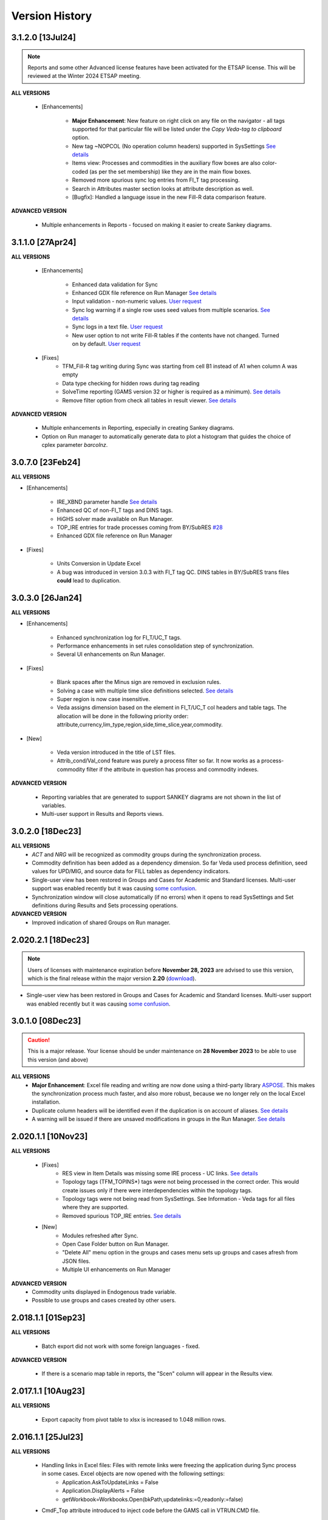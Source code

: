 ################
Version History
################

3.1.2.0 [13Jul24]
^^^^^^^^^^^^^^^^^

.. note::
    Reports and some other Advanced license features have been activated for the ETSAP license. This will be reviewed at the Winter 2024 ETSAP meeting.


**ALL VERSIONS**

    * [Enhancements]

        * **Major Enhancement**: New feature on right click on any file on the navigator - all tags supported for that particular file will be listed under the `Copy Veda-tag to clipboard` option.
        * New tag ~NOPCOL (No operation column headers) supported in SysSettings `See details <https://forum.kanors-emr.org/showthread.php?tid=1364&pid=7484>`_
        * Items view: Processes and commodities in the auxiliary flow boxes are also color-coded (as per the set membership) like they are in the main flow boxes.
        * Removed more spurious sync log entries from FI_T tag processing.
        * Search in Attributes master section looks at attribute description as well.
        * [Bugfix]: Handled a language issue in the new Fill-R data comparison feature.

**ADVANCED VERSION**

    * Multiple enhancements in Reports - focused on making it easier to create Sankey diagrams.


3.1.1.0 [27Apr24]
^^^^^^^^^^^^^^^^^

**ALL VERSIONS**

    * [Enhancements]

        * Enhanced data validation for Sync
        * Enhanced GDX file reference on Run Manager `See details <https://veda-documentation.readthedocs.io/en/latest/pages/Run%20Manager.html#managing-gdx-files>`_
        * Input validation - non-numeric values. `User request <https://github.com/kanors-emr/Veda2.0-Installation/issues/35>`_
        * Sync log warning if a single row uses seed values from multiple scenarios. `See details <https://forum.kanors-emr.org/showthread.php?tid=1377&pid=7380#pid7380>`_
        * Sync logs in a text file.  `User request <https://github.com/kanors-emr/Veda2.0-Installation/issues/39>`_
        * New user option to not write Fill-R tables if the contents have not changed. Turned on by default. `User request <https://github.com/kanors-emr/Veda2.0-Installation/issues/37>`_

    * [Fixes]
        * TFM_Fill-R tag writing during Sync was starting from cell B1 instead of A1 when column A was empty
        * Data type checking for hidden rows during tag reading
        * SolveTime reporting (GAMS version 32 or higher is required as a minimum).  `See details <https://github.com/kanors-emr/Veda2.0-Installation/issues/33>`_
        * Remove filter option from check all tables in result viewer.  `See details <https://github.com/kanors-emr/Veda2.0-Installation/issues/40>`_

**ADVANCED VERSION**

    * Multiple enhancements in Reporting, especially in creating Sankey diagrams.
    * Option on Run manager to automatically generate data to plot a histogram that guides the choice of cplex parameter `barcolnz`.


3.0.7.0 [23Feb24]
^^^^^^^^^^^^^^^^^

**ALL VERSIONS**

* [Enhancements]

    * IRE_XBND parameter handle `See details <https://forum.kanors-emr.org/showthread.php?tid=1348&pid=7171>`_
    * Enhanced QC of non-FI_T tags and DINS tags.
    * HiGHS solver made available on Run Manager.
    * TOP_IRE entries for trade processes coming from BY/SubRES `#28 <https://github.com/kanors-emr/Veda2.0-Installation/issues/28>`_
    * Enhanced GDX file reference on Run Manager

* [Fixes]

    * Units Conversion in Update Excel
    * A bug was introduced in version 3.0.3 with FI_T tag QC. DINS tables in BY/SubRES trans files **could** lead to duplication.


3.0.3.0 [26Jan24]
^^^^^^^^^^^^^^^^^

**ALL VERSIONS**

* [Enhancements]

    * Enhanced synchronization log for FI_T/UC_T tags.
    * Performance enhancements in set rules consolidation step of synchronization.
    * Several UI enhancements on Run Manager.

* [Fixes]

    * Blank spaces after the Minus sign are removed in exclusion rules.
    * Solving a case with multiple time slice definitions selected. `See details <https://github.com/kanors-emr/Veda2.0-Installation/issues/29>`_
    * Super region is now case insensitive.
    * Veda assigns dimension based on the element in FI_T/UC_T col headers and table tags. The allocation will be done in the following priority order: attribute,currency,lim_type,region,side,time_slice,year,commodity.

* [New]

    *  Veda version introduced in the title of LST files.
    *  Attrib_cond/Val_cond feature was purely a process filter so far. It now works as a process-commodity filter if the attribute in question has process and commodity indexes.

**ADVANCED VERSION**

    * Reporting variables that are generated to support SANKEY diagrams are not shown in the list of variables.
    * Multi-user support in Results and Reports views.

3.0.2.0 [18Dec23]
^^^^^^^^^^^^^^^^^

**ALL VERSIONS**
    * `ACT` and `NRG` will be recognized as commodity groups during the synchronization process.
    * Commodity definition has been added as a dependency dimension. So far Veda used process definition, seed values for UPD/MIG, and source data for FILL tables as dependency indicators.
    * Single-user view has been restored in Groups and Cases for Academic and Standard licenses. Multi-user support was enabled recently but it was causing `some confusion <https://github.com/kanors-emr/Veda2.0-Installation/issues/23>`_.
    * Synchronization window will close automatically (if no errors) when it opens to read SysSettings and Set definitions during Results and Sets processing operations.


**ADVANCED VERSION**
    * Improved indication of shared Groups on Run manager.

2.020.2.1 [18Dec23]
^^^^^^^^^^^^^^^^^

.. note::
    Users of licenses with maintenance expiration before **November 28, 2023** are advised to use this version, which is the final release within the major version **2.20** (`download <https://github.com/kanors-emr/Veda2.0-Installation/releases/tag/v2.20.2.1>`_).

    
* Single-user view has been restored in Groups and Cases for Academic and Standard licenses. Multi-user support was enabled recently but it was causing `some confusion <https://github.com/kanors-emr/Veda2.0-Installation/issues/23>`_.


3.0.1.0 [08Dec23]
^^^^^^^^^^^^^^^^^

.. caution::
    This is a major release. Your license should be under maintenance on **28 November 2023** to be able to use this version (and above)


**ALL VERSIONS**
    * **Major Enhancement**: Excel file reading and writing are now done using a third-party library `ASPOSE <https://products.aspose.com/cells/>`_. This makes the synchronization process much faster, and also more robust, because we no longer rely on the local Excel installation.
    * Duplicate column headers will be identified even if the duplication is on account of aliases. `See details <https://github.com/kanors-emr/Veda2.0-Installation/issues/11>`_
    * A warning will be issued if there are unsaved modifications in groups in the Run Manager. `See details <https://github.com/kanors-emr/Veda2.0-Installation/issues/17>`_

2.020.1.1 [10Nov23]
^^^^^^^^^^^^^^^^^^^

**ALL VERSIONS**

    * [Fixes] 
        * RES view in Item Details was missing some IRE process - UC links. `See details <https://github.com/kanors-emr/Veda2.0-Installation/issues/20>`_
        * Topology tags (TFM_TOPINS*) tags were not being processed in the correct order. This would create issues only if there were interdependencies within the topology tags.
        * Topology tags were not being read from SysSettings. See Information - Veda tags for all files where they are supported.
        * Removed spurious TOP_IRE entries. `See details <https://forum.kanors-emr.org/showthread.php?tid=1310>`_

    * [New] 
        *  Modules refreshed after Sync.
        *  Open Case Folder button on Run Manager.
        *  "Delete All" menu option in the groups and cases menu sets up groups and cases afresh from JSON files.
        *  Multiple UI enhancements on Run Manager

**ADVANCED VERSION**
        *  Commodity units displayed in Endogenous trade variable.
        *  Possible to use groups and cases created by other users.


2.018.1.1 [01Sep23]
^^^^^^^^^^^^^^^^^^^

**ALL VERSIONS**

    * Batch export did not work with some foreign languages - fixed.

**ADVANCED VERSION**

    * If there is a scenario map table in reports, the "Scen" column will appear in the Results view.

2.017.1.1 [10Aug23]
^^^^^^^^^^^^^^^^^^^

**ALL VERSIONS**

    * Export capacity from pivot table to xlsx is increased to 1.048 million rows.

2.016.1.1 [25Jul23]
^^^^^^^^^^^^^^^^^^^

**ALL VERSIONS**

    * Handling links in Excel files: Files with remote links were freezing the application during Sync process in some cases. Excel objects are now opened with the following settings:
        * Application.AskToUpdateLinks = False
        * Application.DisplayAlerts = False
        * getWorkbook=Workbooks.Open(bkPath,updatelinks:=0,readonly:=false)
    * CmdF_Top attribute introduced to inject code before the GAMS call in VTRUN.CMD file.

2.015.1.1 [14Jul23]
^^^^^^^^^^^^^^^^^^^

**ALL VERSIONS**

    * GAMS Engine: Users can specify namespace and model under GAMS Engine settings (Case Manager). This will enable users to use their own GAMS Engine account to launch runs in the cloud.
    * Attribute master: Interpolation option indication (green color) has been removed. Complete information on default I/E option is available in the table at the bottom of that form.
    * Case Manager: Select all option for saved cases.
    * Pop-ups will appear on the same screen as the application (when using multiple screens).

2.014.1.1 [08Jul23]
^^^^^^^^^^^^^^^^^^^

**ALL VERSIONS**

    * VA update: Process/commodity lists are shown on VA - as per the process/commodity filters.
    * Variables $case_name and $vd_file_name introduced in the VTRUN.CMD file, which can help automatic post-processing routines.
    * Display issues with 4k monitors and higher zoom levels have been fixed.
    * DD writing has been revamped. There is no change in the output but large models will see significant performance improvement.
    * Veda2.0 has two very powerful features for managing sets - Sets Browser and Sets Editor. They have been moved from the Tools section to a new module - Sets, hoping that visibility will make more users take advantage of this feature.

2.011.1.1 [27May23]
^^^^^^^^^^^^^^^^^^^

**ALL VERSIONS**

    * [Debug] update excel was writing only two decimals.
    * **Veda Assistant: Create Tag button on Information - Veda and TIMES parameters screen. We will call this VA**
    * Context menu on lists in Items View: You can copy items to clipboard from lists in Items View.
    * GDXDiff cleanup: GDX import - a legacy menu item has been removed. GDX and Model diff data is deleted when the application is launched.

2.010.1.7 [07May23]
^^^^^^^^^^^^^^^^^^^

**ALL VERSIONS**

    * [Debug] Default PCG allocation was wrong for some processes if parameter declarations triggered the creation of a single-commodity CG. Here is the streamlined logic:
        * PRC_PCG declaration via SysSettings has the highest priority.
        * PCG declaration via the primary_cg col of ~FI_Process has the second priority.
        * Veda default PCG will be used only if no declarations are found from the above sources.
        * If a parameter declaration triggers the creation of a single-member CG, which is also the commodity that Veda has identified as the default primary commodity, then the CG will be used (instead of the commodity) as PCG - ONLY FOR DMD processes.


2.010.1.4 [24Apr23]
^^^^^^^^^^^^^^^^^^^

**ALL VERSIONS**

    * [Debug] Enabling the CMD file edit parameters: CmdF_GAMS, CmdF_Title, and CmdF_bot.
        * **Note that these attributes will not be available under Veda online**.


2.010.1.1 [17Mar23]
^^^^^^^^^^^^^^^^^^^

**ALL VERSIONS**

    * [Debug] Tag time export from the Sync feedback form
    * Support new TIMES feature: Logit Market Share Allocation
    * The message "Selected files do not contain any Tag(s) which can be read with veda" has been suppressed
    * Information - Model - NSV Candidates: No-seed-value scenarios can be converted to Scen_NSV* directly via the UI
    * Sync performance improvement for large INS tables
    * PostgreSQL Server upgraded to version 14.6
    * Direct access to LST files for cases after run completion - in the Logs panel on Run Manager
    * Handled quotation marks in GAMS statements declared via RF/SFCMd tags
    * Support attribute PRC_GMAP

2.005.1.2 [21Oct22]
^^^^^^^^^^^^^^^^^^^

**ALL VERSIONS**

    * Bugfix: Submitting runs to GAMS Engine works again

2.005.1.1 [11Oct22]
^^^^^^^^^^^^^^^^^^^

**ALL VERSIONS**

    * New TIMES attribute NCAP_AFSX supported.
    * Bugfix: Parallel processing of SubRES files used to create deadlocks.
    * Sync performance enhancement (re-imports).

2.004.1.1 [11Sep22]
^^^^^^^^^^^^^^^^^^^

**ALL VERSIONS**

    * **Upgrade to PostgreSQL version 13**
    * **Retaining VD files is optional now.** `Details <https://veda-documentation.readthedocs.io/en/latest/pages/Run%20Manager.html#managing-output-files>`_ .
    * License key activations accessible directly via Help - License operations menu.
    * Several UI cleanups and enhancements.

**ADVANCED VERSION**
    * **Aggregation facility in Reports**

2.000.0.1 [24Jun22]
^^^^^^^^^^^^^^^^^^^

**ALL VERSIONS**

    * **Layout master functionality in pivot grids. See the new button to the left of Excel Export icon. This will be particularly useful in Reports**
    * Some topology defaults have been changed to Input in the FI_T tag. See Information - Veda parameters for details.
    * "Copy <element>" option available on right-click in the index areas of pivot grid.

**ADVANCED VERSION**
    * **Ratios of variables can be computed**
    * **Improved way to include exogenous data, like history or results from other models, in reports.**

1.253.1.1 [11Apr22]
^^^^^^^^^^^^^^^^^^^

**ALL VERSIONS**

    * **PostgreSQL Server updated to 13 (from 10.20)**
    * **~TimeSlices table is supported in regular scenario files**
    * View name and units information is included when copying from pivot grid to clipboard
    * Information - Veda tags has information on more tags

**ADVANCED VERSION**
    * **process and commodity map tables support all filters available in TFM tables (only name was available earlier)**
    * Significant improvement in Reports processing efficiency when working with a large number of scenarios

1.251.1.1 [05Mar22]
^^^^^^^^^^^^^^^^^^^

**ALL VERSIONS**

    * **PostgreSQL Server updated to 10.20 (from 10.16)**
    * **Table master functionality has been added to Results and Reports**
    * Date/time stamp added to Excel export from Items lists
    * Deleted items view improved and moved to Information - Model menu (from Tools)
    * A group named all_<Parametric scenario name> is created automatically for each parametric scenario
    * Items view - Commodity: Right-click on processes will point to the topology declaration

1.248.1.1 [07Feb22]
^^^^^^^^^^^^^^^^^^^

**ALL VERSIONS**

    * [Bugfix] Items list view was not loading

1.248.1.1 [05Feb22]
^^^^^^^^^^^^^^^^^^^

**ALL VERSIONS**

    * [Bugfix] GDXDiff records had stopped showing up in Browse after multiple tabs were allowed
    * UC_ATTR is now displayed in the Browse data grid
    * The following indexes are written in DD files without quotation marks: group, import_export, in_out, lim_type, name, parent, peak_time_slice, side, sow, stage, time_slice, time_slice_level, time_slice2, year, year2
    * Handling the case where UC names appear in multiple case formats (used to result in $172)
    * Parametric scenario group <Parscen name>_all is created automatically
    * Topology check can be disabled in UC_T with "No" in top_check column
    * ExRES can now be launched from pivot grid even when display type is different from "code only"
    * Parameters deleted during Quality checks is reported in the Sync log and under Tools - Delete logs menu

**ADVANCED VERSION**
    * **New feature - ModelDiff in Browse module: Another model can be selected and differences with the active model can be identified. It is like GDXDiff, but it works across models rather than cases. It can be very useful to see differences by data file when merging different versions of a model.**

1.247.1.3 [23Dec21]
^^^^^^^^^^^^^^^^^^^

**ALL VERSIONS**

    * [Bugfix] Export functionality from pivot grids was not working on some machines.

1.247 [15Dec21]
^^^^^^^^^^^^^^^

**ALL VERSIONS**

    * QA_Check log file will open automatically after the run if it reports "FATAL ERROR" or "INVALID PARAMETER".
    * Option to Compact Database under Tools menu.
    * Batch runs are launched in the order in which they appear in the list on Run Manager.
    * [Bugfix] DD files are written for one case at a time when Max Runs < 2.
    * When Restart Option is active in Run Manager, Region and period selections are dumped in a file <casename>_input_data.JSON.

**ADVANCED VERSION**
    * Reporting: WAttribute col in TS_Defs table can be used to compute dynamic weighted averages. See example in `Veda Adv Demo <https://github.com/kanors-emr/Model_Demo_Adv_Veda.git>`_.

1.244 [04Nov21]
^^^^^^^^^^^^^^^

**ALL VERSIONS**

    * Menu layout enhanced for convenience in Results module.

243 [25Oct21]
^^^^^^^^^^^^^

**ALL VERSIONS**

    * [Bugfix] User-defined sets were not available for processing if only BY_Trans was synchronized.
    * Several UI enhancements.

**ADVANCED VERSION**
    * Reporting: timeslice_map (like process_map and commodity_map) can be used create timeslice aggregations. For example, months and hours can be different dimensions.

242 [27Sep21]
^^^^^^^^^^^^^

**ALL VERSIONS**

    * [BugFix] related to lower case in Super-region name; introduced in version 241.

241 [25Sep21]
^^^^^^^^^^^^^

**ALL VERSIONS**

    * Any Base/SubRES import triggers Demand processing.
    * Runmanager: Scenario group refresh button appears on reordering cases (it used to appear only when on change of selections).
    * [Bugfix] Group delete in Case Manager.
    * Possible to import VD files without VDE/S/T (via Tools menu).
    * Control on sort order of views in Results and Reports.
    * Added search in all dropdown lists.
    * "Help" tab added in Veda menu.
    * User-defined CG will be usable in the commodity columns of Veda tables.
    * Process and commodity filters can be used in table tags. For example, ~TFM_INS: CSET_SET=DEM.
    * TSLVL and SIDE forced to be upper case.
    * UC_ATTR displayed under Items Detail of UC; also on mouseover (along with description) in Browse.

**ACADEMIC/STANDARD/ADVANCED**
    * **BrowseForm: multiple pivot tabs can be opened, like in Results. Use the "Add Pivot" button.**

**ADVANCED VERSION**
    * Several enhancements in Reports processing.

239 [23Aug21]
^^^^^^^^^^^^^

**ALL VERSIONS**

    * **Reports functionality will be available under all license types till 31 Dec 21.**
    * If a run fails for any reason, then the contents of command window will be displayed in a text file automatically.
    * Leading and trailing spaces will be removed each cell at the time of reading from Excel.
    * Excel export format improved.
    * Reporting of duplicate declarations improved (Information >> Model >> Manage Duplicates)

238 [07Aug21]
^^^^^^^^^^^^^

**ALL VERSIONS**

    * **Items detail view uses colors to indicate set membership and an icon to identify the PCG**
    * Mouseover in pivot grids displays numbers with full precision

**ADVANCED VERSION**

    * `Reports <https://veda-documentation.readthedocs.io/en/latest/pages/Reports.html>`_ section has been added in Veda documentation
    * TS_Defs tag supports fields "show_me" and "discard" to give more control over aggregations

237 [23Jul21]
^^^^^^^^^^^^^

**ALL VERSIONS**

    * Debug: Batch sync had stopped working in the previous version

**ADVANCED VERSION**

    * Major efficiency improvement in reports processing
    * Additional dimensions don't need the source dimensions in "group by" anymore

236 [17Jul21]
^^^^^^^^^^^^^

**ALL VERSIONS**

    * Debug: it was not possible to drag a case to the first position in Run Manager
    * Debug: unselecting SubRES was throwing an error during DD writing in some cases
    * Debug: Excel export from pivot grid was rounding numbers to two decimals
    * MaxRuns will apply to parametric scenarios as well
    * Localhost version uses port 65001 - will be easier to work on machines that have a non-Veda PostgreSQL installation
    * Date modified (instead of created) shown on VD file import form
    * GAMS engine credentials can be declared under user options

**ADVANCED VERSION**

    * perCapita and perGDP reporting

234 [26Jun21]
^^^^^^^^^^^^^

**ALL VERSIONS**

    * Several UI updates
    * A button on the top of pivot grids (in the center) to make pivot grids full screen on all forms where they appear
    * Absolute negative values can be declared prefixed with "~" in UPD/MIG tables.
        * Use case: ACT_BND FX can have ~-1 in the Interpolation options MIG table in SysSettings
    * Commodities selected for Browse will be searched in all commodity and commodity_group fields

**ADVANCED VERSION**

    * Report browser enhancements

233 [07Jun21]
^^^^^^^^^^^^^

**ALL VERSIONS**

    * Several UI updates; smoother loading of Navigator
    * Smart filter box color changed to dull orange - throughout the application
    * Excel export formatting improvement
    * GDXDiff imports files when Diff is requested and works much faster
        * No need to import GDX files via Tools menu
    * Added support for the following TIMES attributes: ACT_FLO, CM_GHGMAP, NCAP_BPME, NCAP_CDME, NCAP_CEH, NCAP_CLAG, NCAP_ISPCT, RCAP_BLK

**ADVANCED VERSION**
    * Report creation process smoother

231 [17Apr21]
^^^^^^^^^^^^^

**ALL VERSIONS**

    * Several UI updates on Start page and run mananger
    * Bulk CSV export faster
    * Debug: GAMS instructions were not being written to RUN and DD files
    * More layout changes are being saved in Appdata folder
    * Item Details in context menu along with ExRes
    * Parametric scenarios not imported in batch sync
    * Application reopens the modules that were open at the time of closing
    * Any GDX file can be used in reference section (only those produced on the current machine were usable earlier)
    * Tools menu - option added to open the folder with application error logs

**ADVANCED VERSION**
    * **Major update in default layout of Reports**

230 [31Mar21]
^^^^^^^^^^^^^

**ALL VERSIONS**

    * In pivot grids, elements are displayed for dimensions that are in the aggregated section, and have single items.
    * **Batch SYNC option available on Start page**
    * **Backup and Restore state options added in Model menu**
    * **Default layout settings enhanced (further) for pivot grids in all modules**

227 [12Mar21]
^^^^^^^^^^^^^

**ALL VERSIONS**

    * Default layout settings enhanced for pivot grids in all modules
    * Layouts can be saved with names in Browse

225 [05Mar21]
^^^^^^^^^^^^^

**ALL VERSIONS**

    * Automatic import of data GDX discontinued
    * Dbl-click on data values inserted by Veda shows appropriate messages
    * Veda checks for a healthy version of Excel on the machine
    * Windows alert sound while reading Excel files suppressed
    * **Default layout improved in all pivot grids**
    * **Layout can be saved with names in Browse**
    * **Item details pivot layout is saved, like ExRES**

219 [20Feb21]
^^^^^^^^^^^^^

**ALL VERSIONS**

    * License and maintenance status reflect on the main form
    * Application version displayed on bottom right of the screen (not on the title of main form anymore)
    * **localhost version should work on some machines where it did not**
    * **Results: View names QC for characters that are not permissible as Excel sheet names**
    * **Results: Close all button added**
    * **Results: views can be exported to CSV without loading into pivot grids**
    * **several enhancements on GDX reference forms (Run manager)**
    * **Debug: "too many clients" error when writing a large number of DD files (DD writing more efficient)**
    * **Debug: sub-totals were appearing after some pivoting operations**

**ACADEMIC/STANDARD/ADVANCED**

    * **Scenario groups (from Run manager) available to filter scenarios in Browse (like process/commodity sets)**


213 [25Jan21]
^^^^^^^^^^^^^

    * Debug: ExRes layout
    * Run manager: Filter added for GDX file lists
    * **Major efficiency improvement in Results refresh**
    * Right-click option to see Item details from Items lists, set browser, and set editor.
    * Commgrp handling for NCAP_AFC
    * Added a few process sub-types
    * Default TS for STG_CHRG = ANNUAL
    * Added a few missing attributes and set TS_OFF


205 [06Jan21]
^^^^^^^^^^^^^^

    * Bugfix: user-defined sets, as set specification for other set, were not working in the new sets editor functionality.
    * Bugfix: BRATIO under properties in Run manager was an integer field; it is now text so that it can be left blank.
    * **Browse enhancement: "Select in list" option on right-click in pivot grid, to select items in the filter lists.**
    * **ExRes: layout and filters are saved.**
    * **Pop-ups from the auxiliary EXEs, after run completion, have been suppressed.**

202 [25Dec20]
^^^^^^^^^^^^^

    * **Veda.FrontEnd.exe has been renamed as Veda2.0.exe**
    * Sets Browser: Processes and Commodities on different tabs
    * Batch export: Results.xlsx file has a time stamp and opens on creation
    * Pivot Grids enhancement: Page field dimensions where items are being aggregated are highlighted with an orange line
    * Subtotals option available in pivot grids
    * New functionality Information - Model - Manage duplicates: shows duplicate declarations of processes/commodities
    * Tools menu has a new item Sets, with browser and editor as sub-menus
    * **Sets editor: a major new functionality that allows interactive creation/editing/copying of sets. Definitions in Excel file are updated seamlessly.**

197 [12Dec20]
^^^^^^^^^^^^^

    * Attribute **RFCmd_bot** added to introduce GAMS commands at the bottom of RUN files
    * **Element descriptions on mouseover in Results pivot grids**

196 [06Dec20]
^^^^^^^^^^^^^

    * Bugfix: Information - Model - tag details had duplication
    * **RFCmd* and SFCmd* attributes can introduce GAMS code in RUN and DD files**
    * **Run manager: New menu item "Reorder scenarios" that makes it easier to manage scenario groups**
    * Start page: Right click on a folder to remove it from "New" section
    * Information - TIMES attributes updated to the current version of documentation

194 [02Dec20]
^^^^^^^^^^^^^

    * Bugfix: using ENDYEAR with the new ~Milestoneyears tag was producing a "0" in list of periods
    * Bugfix: resolved duplication in commodity-only attributes from SubRES
    * **Results - update Excel**
    * All SET COM entries appear in BASE.DD
    * Adding windows info in error log
    * Results will automatically read Sets definition file (on launch) if it has been modified
    * Veda_SnT to Excel migration.xlsm handles possible duplication in Setrules table of Veda_SnT.MDB
    * NSV candidates reporting improved; Open File button added
    * Arrow keys supported in PivotGrid

189 [21Nov20]
^^^^^^^^^^^^^

    * Bugfix: Processes no longer required to be in .VDS files
    * Bugfix: TS filtering (year2=0/1) was not able to ignore records that came from BASE
    * Dummy UC variables not created for non-binding constraints
    * Browse: Proc/comm units are displayed along with description on mouseover
    * Results: chart window visibility saved with view layout
    * Attribute master: Timeseries cell is green for attributes that are interpolated/extrapolated by default
    * Results: Cancel button to interrupt processing
    * No limit on length of model folder name
    * Disabled default loading of DemoS_012 model
    * **Units handling in Results [See ~UnitConversion table on Defaults sheet in SysSettings - DemoS models]**

182 [07Nov20]
^^^^^^^^^^^^^

    * Bugfix: bilateral trade processes with reg1=reg2 were getting deleted.
    * Bugfix: Parametric scenario selection was ignored while editing multiple cases.
    * Bugfix: RunManager layout changes were problematic; can restore default settings now.
    * **GamsWrk files (\*.VD, .LST, .GDX and QACheck) can be browsed and deleted using Model -> Manage disc space -> Text files, or the Text icon on Start page.**
    * Check introduced to trap GAMS path with spaces.
    * **Run manager now reports key solution metrics after runs finish.**

178 [28Oct20]
^^^^^^^^^^^^^

    * Added validations for Gams source folder selected for cases.
    * ExRes works from pivot grid in Results.
    * Sets file appears on Navigator and shows its Sync status.
    * SysSettings, BY-Tans and Sets files will be synced if inConsistent, without selecting any other file.
    * ~MileStoneYears table supports a new column "type", which can be used to declare an "EndYear" for each period specification. The milestone years don't need any value in this column.
    * More tags, like FI_Process/Comm included in Information-Model tags.
    * Seed values for UPD,MIG,FILL tags are based on a two-level sorting: If Scenario B looks for seed values that exist in SubRES S, and scenarios A and C, then the value from scenario A will be selected.

173 [20Oct20]
^^^^^^^^^^^^^

    * New feature: Tools - Sync AppData folder, to import/export results table definitions, scenario groups and cases from other users.
    * New feature: Direct specification of MILESTONEYEARS via new tags ~MileStoneYears and ~EndYear (optional), in SysSettings.


172 [16Oct20]
^^^^^^^^^^^^^

    * Bugfix: Results - batch export Excel file was locked in some cases.
    * Bugfix: Sync froze if SysSettings did not generate any records.
    * GAMS output had stopped appearing in CMD window for GAMS version 32+.
    * Handled the case where Sets col is blank in FI_Process/Comm tables. Defaults PRE/NRG apply.
    * UPD, MIG and FILL tags can handle complex operands now (\*-1, \*0,25, for example)


168 [10Oct20]
^^^^^^^^^^^^^

    * Bugfix: all but BY templates turned "not imported" after renaming scenario files.
    * Licensing included.
    * Veda_SnT to Excel migration.xlsm updated.
    * Start page now includes Recent and New models, and Veda News (pulled from the Internet).
    * Dummy commodities for UCs can be used in CSET_CN col of TFM tables.
    * GDX and VD manual import - Default folder location from Model settings.
    * TFM_DINS tables support UC_N col.
    * TS_filter col supported in TFM_INS-TS.
    * Multiple result views are exported on different sheets of a single Excel file.
    * No empty cells in Row header section of Excel export.


161 [24Sep20]
^^^^^^^^^^^^^

    * Bugfix: Process column was not showing the right values in AttributeMaster.
    * "Add new" button added in "Model" menu.
    * Delete for saved layouts of Results added on UserOptions form.


159 [19Sep20]
^^^^^^^^^^^^^

    * Results: Tool tip on scenario list: Date | VD file path | Model | User | Study.
    * Results: Unsaved tabs named with time stamp.
    * Bugfix: GAMS root settings were not being saved in some cases.
    * UI refinements in Run Manager, Navigator and Attributes master.
    * Known bug: Add dimension combo on Browse gets duplicate entries.


155 [13Sep20]
^^^^^^^^^^^^^

    * Combos for scenario groups on run manager, and on case definition form, now work as a filter box.
    * Multiple cases can be edited together.
    * Close button added on Sync feedback form.
    * Dependency check form debugged.
    * Attribute master revamped.


154 [08Sep20]
^^^^^^^^^^^^^

    * bugfix: Trade processes with multiple commodity types were getting multiple PCGs. Now they are assigned in the following priority order: DEM - MAT - NRG - ENV - FIN.
    * Performance improvement in AVA-C processing.
    * Sets browser introduced under Tools menu.
    * Model tags details enhanced (under Information - Model menu).


152 [05Sep20]
^^^^^^^^^^^^^

    * bugfix: TFM_AVA-C had introduced case-sensitivity in commodities.
    * batch export (CSV and Excel) for Results
    * All layout changes in Results, Navigator and Run manager are retained, across Veda updates as well.


148 [29Aug20]
^^^^^^^^^^^^^

    * TFM_AVA-C supported
    * User-defined CG recognized as valid commodity names by Veda (no implications on DD files)
    * UI enhancement in Results
    * Indication when sets selected in results tables have common elements
    * <Model>\Appdata\ folder has priority over the Resource folder for solver options files


145 [25Aug20]
^^^^^^^^^^^^^

    * bugfix: * as the first character in PSET_PN was ignoring rows in TFM_PSET; it applies only to SetName col.
    * Several UI improvements
    * Configuration of the dimension lists in Results section is saved


143 over 139 [22Aug20]
^^^^^^^^^^^^^^^^^^^^^^

    * Several UI changes in Run manager and Results
    * Icon on "New" button in navigator
    * gams check disabled for now
    * QC on length of case names
    * GAMS option RESLIM added under properties on Run manager
    * Toggle name/desc in pivot grid (process, commodity, attribute, uc; proc/comm sets pending)
    * backup xls files before conversion to xlsx/m
    * on double click in items list opens the definition in Excel
    * Veda tag information added for set definition tags
